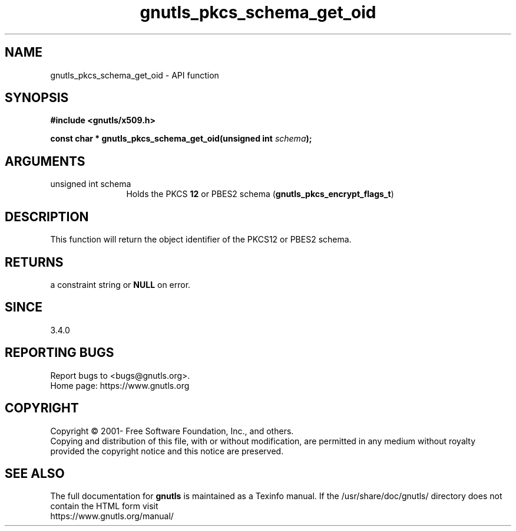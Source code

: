 .\" DO NOT MODIFY THIS FILE!  It was generated by gdoc.
.TH "gnutls_pkcs_schema_get_oid" 3 "3.6.15" "gnutls" "gnutls"
.SH NAME
gnutls_pkcs_schema_get_oid \- API function
.SH SYNOPSIS
.B #include <gnutls/x509.h>
.sp
.BI "const char * gnutls_pkcs_schema_get_oid(unsigned int " schema ");"
.SH ARGUMENTS
.IP "unsigned int schema" 12
Holds the PKCS \fB12\fP or PBES2 schema (\fBgnutls_pkcs_encrypt_flags_t\fP)
.SH "DESCRIPTION"
This function will return the object identifier of the
PKCS12 or PBES2 schema.
.SH "RETURNS"
a constraint string or \fBNULL\fP on error.
.SH "SINCE"
3.4.0
.SH "REPORTING BUGS"
Report bugs to <bugs@gnutls.org>.
.br
Home page: https://www.gnutls.org

.SH COPYRIGHT
Copyright \(co 2001- Free Software Foundation, Inc., and others.
.br
Copying and distribution of this file, with or without modification,
are permitted in any medium without royalty provided the copyright
notice and this notice are preserved.
.SH "SEE ALSO"
The full documentation for
.B gnutls
is maintained as a Texinfo manual.
If the /usr/share/doc/gnutls/
directory does not contain the HTML form visit
.B
.IP https://www.gnutls.org/manual/
.PP
